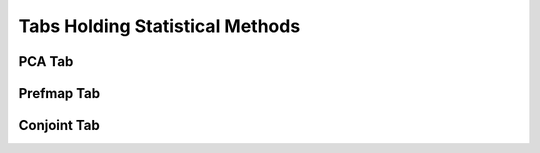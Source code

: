================================
Tabs Holding Statistical Methods
================================

.. _`PCA`:

PCA Tab
=======

.. _`Prefmap`:

Prefmap Tab
===========

.. _`Conjoint`:

Conjoint Tab
============